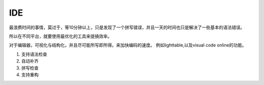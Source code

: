 ***
IDE
***

最浪费时间的事情，莫过于，等10分钟以上，只是发现了一个拼写错误，并且一天的时间也只是解决了一些基本的语法错误。

所以在不同平台，就要使用最优化的工具来提搞效率。

对于编辑器，可视化与结构化，并且尽可能所写即所得。来加快编码的速度。
例如lighttable,以及visual code online的功能。


#. 支持语法检查
#. 自动补齐
#. 拼写检查
#. 支持重构
